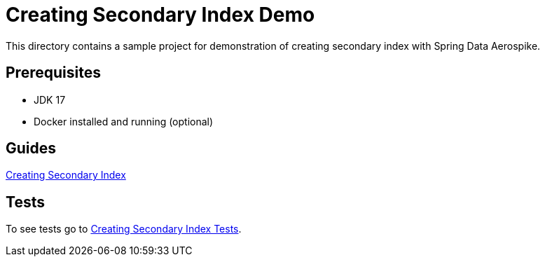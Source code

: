 [[demo-creating-sindex]]
= Creating Secondary Index Demo

This directory contains a sample project for demonstration of creating secondary index with Spring Data Aerospike.

== Prerequisites

- JDK 17
- Docker installed and running (optional)

== Guides

:base_path: ../../../../../../..

link:{base_path}/asciidoc/creating-secondary-index.adoc[Creating Secondary Index]

== Tests

:tests_path: examples/src/test/java/com/demo

To see tests go to link:{base_path}/{tests_path}/index[Creating Secondary Index Tests].
